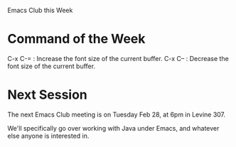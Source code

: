 #+DESCRIPTION: 
#+KEYWORDS: 
#+LANGUAGE:  en
#+OPTIONS:   H:3 num:nil toc:nil \n:nil @:t ::t |:t ^:t -:t f:t *:t <:t
#+OPTIONS:   TeX:t LaTeX:nil skip:nil d:nil todo:t pri:nil tags:not-in-toc
#+INFOJS_OPT: view:nil toc:nil ltoc:t mouse:underline buttons:0 path:http://orgmode.org/org-info.js
#+EXPORT_SELECT_TAGS: export
#+EXPORT_EXCLUDE_TAGS: noexport

Emacs Club this Week

* Command of the Week

  C-x C-= : Increase the font size of the current buffer. 
  C-x C-- : Decrease the font size of the current buffer. 

* Next Session

  The next Emacs Club meeting is on Tuesday Feb 28, at 6pm in Levine 307. 

  We'll specifically go over working with Java under Emacs, and
  whatever else anyone is interested in. 

